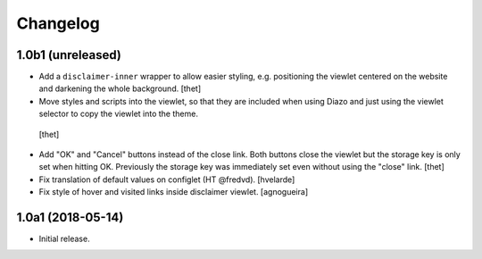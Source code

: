 Changelog
=========

1.0b1 (unreleased)
------------------

- Add a ``disclaimer-inner`` wrapper to allow easier styling, e.g. positioning the viewlet centered on the website and darkening the whole background.
  [thet]

-  Move styles and scripts into the viewlet, so that they are included when using Diazo and just using the viewlet selector to copy the viewlet into the theme.
  [thet]

- Add "OK" and "Cancel" buttons instead of the close link.
  Both buttons close the viewlet but the storage key is only set when hitting OK.
  Previously the storage key was immediately set even without using the "close" link.
  [thet]

- Fix translation of default values on configlet (HT @fredvd).
  [hvelarde]

- Fix style of hover and visited links inside disclaimer viewlet.
  [agnogueira]


1.0a1 (2018-05-14)
------------------

- Initial release.
